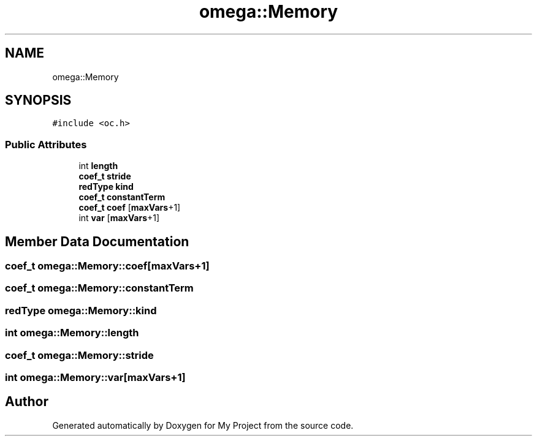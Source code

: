 .TH "omega::Memory" 3 "Sun Jul 12 2020" "My Project" \" -*- nroff -*-
.ad l
.nh
.SH NAME
omega::Memory
.SH SYNOPSIS
.br
.PP
.PP
\fC#include <oc\&.h>\fP
.SS "Public Attributes"

.in +1c
.ti -1c
.RI "int \fBlength\fP"
.br
.ti -1c
.RI "\fBcoef_t\fP \fBstride\fP"
.br
.ti -1c
.RI "\fBredType\fP \fBkind\fP"
.br
.ti -1c
.RI "\fBcoef_t\fP \fBconstantTerm\fP"
.br
.ti -1c
.RI "\fBcoef_t\fP \fBcoef\fP [\fBmaxVars\fP+1]"
.br
.ti -1c
.RI "int \fBvar\fP [\fBmaxVars\fP+1]"
.br
.in -1c
.SH "Member Data Documentation"
.PP 
.SS "\fBcoef_t\fP omega::Memory::coef[\fBmaxVars\fP+1]"

.SS "\fBcoef_t\fP omega::Memory::constantTerm"

.SS "\fBredType\fP omega::Memory::kind"

.SS "int omega::Memory::length"

.SS "\fBcoef_t\fP omega::Memory::stride"

.SS "int omega::Memory::var[\fBmaxVars\fP+1]"


.SH "Author"
.PP 
Generated automatically by Doxygen for My Project from the source code\&.
